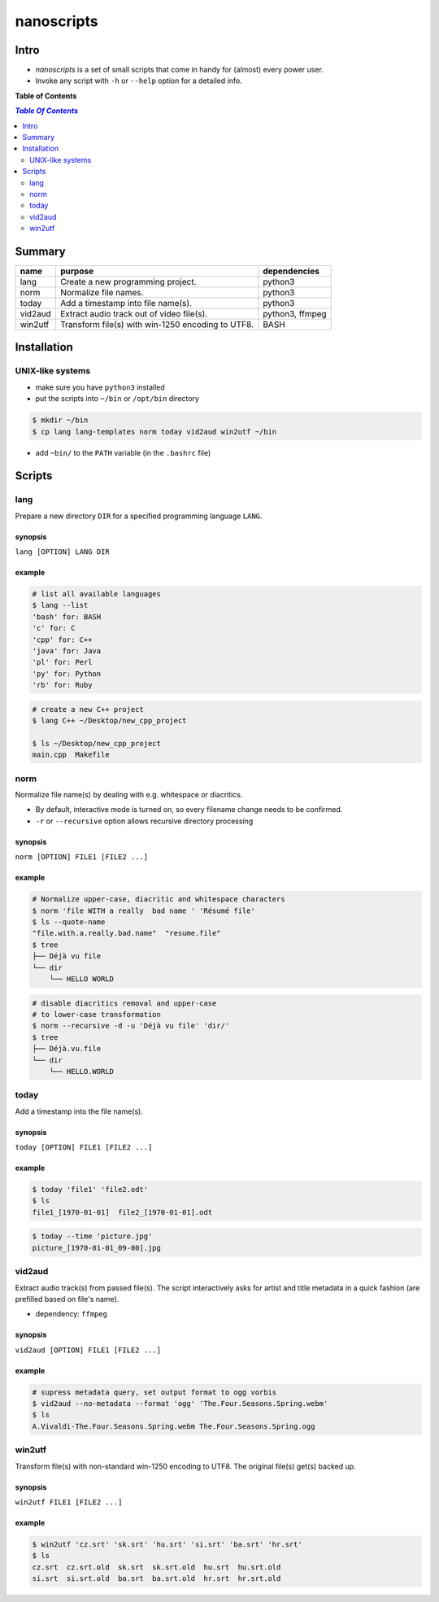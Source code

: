***********
nanoscripts
***********

.. image:: figures/nanoscripts.png
   :align: center

Intro
-----
* *nanoscripts* is a set of small scripts that come in handy for (almost) every power user.
* Invoke any script with ``-h`` or ``--help`` option for a detailed info.

**Table of Contents**

.. contents:: `Table Of Contents`
    :depth: 2

Summary
-------

=============  =================================================  ================
**name**       **purpose**                                        **dependencies**
lang           Create a new programming project.                  python3
norm           Normalize file names.                              python3
today          Add a timestamp into file name(s).                 python3
vid2aud        Extract audio track out of video file(s).          python3, ffmpeg
win2utf        Transform file(s) with win-1250 encoding to UTF8.  BASH
=============  =================================================  ================

Installation
------------

UNIX-like systems
+++++++++++++++++

* make sure you have ``python3`` installed
* put the scripts into ``~/bin`` or ``/opt/bin`` directory

.. code:: bash

  $ mkdir ~/bin
  $ cp lang lang-templates norm today vid2aud win2utf ~/bin
  
* add ``~bin/`` to the ``PATH`` variable (in the ``.bashrc`` file)

Scripts
-------

lang
++++
Prepare a new directory ``DIR`` for a specified programming language ``LANG``.

synopsis
^^^^^^^^
``lang [OPTION] LANG DIR``

example
^^^^^^^

.. code:: bash

  # list all available languages
  $ lang --list
  'bash' for: BASH
  'c' for: C
  'cpp' for: C++
  'java' for: Java
  'pl' for: Perl
  'py' for: Python
  'rb' for: Ruby

.. code:: bash

  # create a new C++ project
  $ lang C++ ~/Desktop/new_cpp_project

  $ ls ~/Desktop/new_cpp_project
  main.cpp  Makefile

norm
++++

Normalize file name(s) by dealing with e.g. whitespace or diacritics.

* By default, interactive mode is turned on, so every filename change needs to be confirmed.
* ``-r`` or ``--recursive`` option allows recursive directory processing

synopsis
^^^^^^^^
``norm [OPTION] FILE1 [FILE2 ...]``

example
^^^^^^^

.. code:: bash

  # Normalize upper-case, diacritic and whitespace characters
  $ norm 'file WITH a really  bad name ' 'Résumé file'
  $ ls --quote-name
  "file.with.a.really.bad.name"  "resume.file"
  $ tree
  ├── Déjà vu file
  └── dir
      └── HELLO WORLD

.. code:: bash

  # disable diacritics removal and upper-case
  # to lower-case transformation
  $ norm --recursive -d -u 'Déjà vu file' 'dir/'
  $ tree
  ├── Déjà.vu.file
  └── dir
      └── HELLO.WORLD

today
+++++

Add a timestamp into the file name(s).

synopsis
^^^^^^^^
``today [OPTION] FILE1 [FILE2 ...]``

example
^^^^^^^

.. code:: bash

  $ today 'file1' 'file2.odt'
  $ ls
  file1_[1970-01-01]  file2_[1970-01-01].odt

.. code:: bash

  $ today --time 'picture.jpg'
  picture_[1970-01-01_09-00].jpg


vid2aud
+++++++
Extract audio track(s) from passed file(s).
The script interactively asks for artist and title metadata in a quick fashion
(are prefilled based on file's name).

* dependency: ``ffmpeg``

synopsis
^^^^^^^^
``vid2aud [OPTION] FILE1 [FILE2 ...]``

example
^^^^^^^

.. code:: bash

  # supress metadata query, set output format to ogg vorbis
  $ vid2aud --no-metadata --format 'ogg' 'The.Four.Seasons.Spring.webm'
  $ ls
  A.Vivaldi-The.Four.Seasons.Spring.webm The.Four.Seasons.Spring.ogg


win2utf
+++++++

Transform file(s) with non-standard win-1250 encoding to UTF8.
The original file(s) get(s) backed up.

synopsis
^^^^^^^^
``win2utf FILE1 [FILE2 ...]``

example
^^^^^^^

.. code:: bash

  $ win2utf 'cz.srt' 'sk.srt' 'hu.srt' 'si.srt' 'ba.srt' 'hr.srt'
  $ ls
  cz.srt  cz.srt.old  sk.srt  sk.srt.old  hu.srt  hu.srt.old
  si.srt  si.srt.old  ba.srt  ba.srt.old  hr.srt  hr.srt.old
